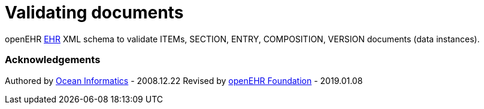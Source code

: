 # Validating documents

openEHR https://specifications.openehr.org/releases/RM/Release-1.0.2/ehr.html[EHR] XML schema to validate ITEMs, SECTION, ENTRY, COMPOSITION, VERSION documents (data instances).

### Acknowledgements
Authored by https://www.oceanhealthsystems.com[Ocean Informatics] - 2008.12.22
Revised by https://www.openehr.org[openEHR Foundation] - 2019.01.08